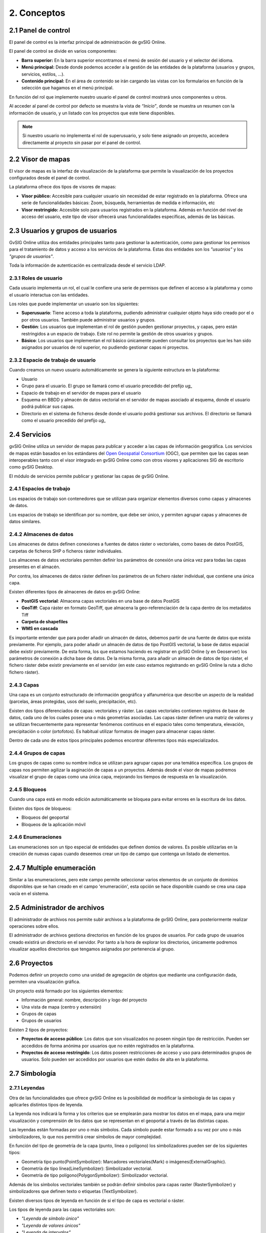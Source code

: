 2. Conceptos
============


2.1 Panel de control
--------------------
El panel de control es la interfaz principal de administración de gvSIG Online. 

El panel de control se divide en varios componentes:

*   **Barra superior:** En la barra superior encontramos el menú de sesión del usuario y el selector del idioma.

*   **Menú principal:** Desde donde podemos acceder a la gestión de las entidades de la plataforma (usuarios y grupos, servicios, estilos, …).

*   **Contenido principal:** En el área de contenido se irán cargando las vistas con los formularios en función de la selección que hagamos en el menú principal.
    
.. image:: ../images/dashboard_main.png
   :align: center
    
En función del rol que implemente nuestro usuario el panel de control mostrará unos componentes u otros.

Al acceder al panel de control por defecto se muestra la vista de *“Inicio”*, donde se muestra un resumen con la información de usuario, y un listado con los proyectos que este tiene disponibles.

.. note::
   Si nuestro usuario no implementa el rol de superusuario, y solo tiene asignado un proyecto, accedera directamente al proyecto sin pasar por el panel de control.
   
   
2.2 Visor de mapas
------------------
El visor de mapas es la interfaz de visualización de la plataforma que permite la visualización de los proyectos configurados desde el panel de control.  

.. image:: ../images/viewer1_2.png
   :align: center

La plataforma ofrece dos tipos de visores de mapas:

*   **Visor público:** Accesible para cualquier usuario sin necesidad de estar registrado en la plataforma. Ofrece una serie de funcionalidades básicas: Zoom, búsqueda, herramientas de medida e información, etc

*   **Visor restringido:** Accesible solo para usuarios registrados en la plataforma. Además en función del nivel de acceso del usuario, este tipo de visor ofrecerá unas funcionalidades específicas, además de las básicas.
	
	
2.3 Usuarios y grupos de usuarios
---------------------------------
GvSIG Online utiliza dos entidades principales tanto para gestionar la autenticación, como para gestionar los permisos para el tratamiento de datos y acceso a los servicios de la plataforma. 
Estas dos entidades son los *"usuarios"* y los *"grupos de usuarios"*.

Toda la información de autenticación es centralizada desde el servicio LDAP.

.. image:: ../images/ldap.png
   :align: center

2.3.1 Roles de usuario
~~~~~~~~~~~~~~~~~~~~~~
Cada usuario implementa un rol, el cual le confiere una serie de permisos que definen el acceso a la plataforma y como el usuario interactua con las entidades.

Los roles que puede implementar un usuario son los siguientes:

*   **Superusuario**: Tiene acceso a toda la plataforma, pudiendo administrar cualquier objeto haya sido creado por el o por otros usuarios. También puede administrar usuarios y grupos.

*   **Gestión**: Los usuarios que implementan el rol de gestión pueden gestionar proyectos, y capas, pero están restringidos a un espacio de trabajo. Este rol no permite la gestión de otros usuarios y grupos.

*   **Básico**: Los usuarios que implementan el rol básico únicamente pueden consultar los proyectos que les han sido asignados por usuarios de rol superior, no pudiendo gestionar capas ni proyectos.

2.3.2 Espacio de trabajo de usuario
~~~~~~~~~~~~~~~~~~~~~~~~~~~~~~~~~~~
Cuando creamos un nuevo usuario automáticamente se genera la siguiente estructura en la plataforma:

*   Usuario

*   Grupo para el usuario. El grupo se llamará como el usuario precedido del prefijo *ug_*

*   Espacio de trabajo en el servidor de mapas para el usuario

*   Esquema en BBDD y almacén de datos vectorial en el servidor de mapas asociado al esquema, donde el usuario podrá publicar sus capas.

*   Directorio en el sistema de ficheros desde donde el usuario podrá gestionar sus archivos. El directorio se llamará como el usuario precedido del prefijo *ug_*


2.4 Servicios
-------------
gvSIG Online utiliza un servidor de mapas para publicar y acceder a las capas de información geográfica. 
Los servicios de mapas están basados en los estándares del `Open Geospatial Consortium <http://www.opengeospatial.org/>`_ (OGC), 
que permiten que las capas sean interoperables tanto con el visor integrado en gvSIG Online como con otros visores y aplicaciones SIG de escritorio como gvSIG Desktop.

El módulo de servicios permite publicar y gestionar las capas de gvSIG Online.

2.4.1 Espacios de trabajo
~~~~~~~~~~~~~~~~~~~~~~~~~
Los espacios de trabajo son contenedores que se utilizan para organizar elementos diversos como capas y almacenes de datos. 

Los espacios de trabajo se identifican por su nombre, que debe ser único, y permiten agrupar capas y almacenes de datos similares.

2.4.2 Almacenes de datos
~~~~~~~~~~~~~~~~~~~~~~~~
Los almacenes de datos definen conexiones a fuentes de datos ráster o vectoriales, como bases de datos PostGIS, 
carpetas de ficheros SHP o ficheros ráster individuales.

Los almacenes de datos vectoriales permiten definir los parámetros de conexión una única vez para todas las capas presentes en el almacén.

Por contra, los almacenes de datos ráster definen los parámetros de un fichero ráster individual, que contiene una única capa.

Existen diferentes tipos de almacenes de datos en gvSIG Online:

*   **PostGIS vectorial**: Almacena capas vectoriales en una base de datos PostGIS

*   **GeoTiff**: Capa ráster en formato GeoTiff, que almacena la geo-referenciación de la capa dentro de los metadatos Tiff

*   **Carpeta de shapefiles**

*   **WMS en cascada**

Es importante entender que para poder añadir un almacén de datos, debemos partir de una fuente de datos que exista previamente. 
Por ejemplo, para poder añadir un almacén de datos de tipo PostGIS vectorial, la base de datos espacial debe existir previamente. 
De esta forma, los que estamos haciendo es registrar en gvSIG Online (y en Geoserver) los parámetros de conexión a dicha base de datos. 
De la misma forma, para añadir un almacén de datos de tipo ráster, el fichero ráster debe existir previamente en el servidor
(en este caso estamos registrando en gvSIG Online la ruta a dicho fichero ráster).

2.4.3 Capas
~~~~~~~~~~~
Una capa es un conjunto estructurado de información geográfica y alfanumérica que describe un aspecto de la realidad (parcelas, áreas protegidas, usos del suelo, precipitación, etc).

Existen dos tipos diferenciados de capas: vectoriales y ráster. Las capas vectoriales contienen registros de base de datos, cada uno de los cuales posee una o más geometrías asociadas. Las capas ráster
definen una matriz de valores y se utilizan frecuentemente para representar fenómenos continuos en el espacio tales como temperatura, elevación, precipitación o color (ortofotos). Es habitual utilizar formatos de imagen para almacenar capas ráster.

Dentro de cada uno de estos tipos principales podemos encontrar diferentes tipos más especializados.

2.4.4 Grupos de capas
~~~~~~~~~~~~~~~~~~~~~
Los grupos de capas como su nombre indica se utilizan para agrupar capas por una temática específica. Los grupos de capas nos permiten agilizar la asginación de capas a un proyectos.
Además desde el visor de mapas podremos visualizar el grupo de capas como una única capa, mejorando los tiempos de respuesta en la visualización.

2.4.5 Bloqueos
~~~~~~~~~~~~~~
Cuando una capa está en modo edición automáticamente se bloquea para evitar errores en la escritura de los datos.

Existen dos tipos de bloqueos:

*   Bloqueos del geoportal

*   Bloqueos de la aplicación móvil

2.4.6 Enumeraciones
~~~~~~~~~~~~~~~~~~~
Las enumeraciones son un tipo especial de entidades que definen domios de valores. Es posible utilizarlas en la creación de nuevas capas cuando deseemos crear un tipo de campo que contenga un listado de elementos.


2.4.7  Multiple enumeración
---------------------------
Similar a las enumeraciones, pero este campo permite seleccionar varios elementos de un conjunto de dominios disponibles que se han creado en el campo 'enumeración', esta opción se hace disponible cuando se crea una capa vacía en el sistema.


2.5 Administrador de archivos
-----------------------------
El administrador de archivos nos permite subir archivos a la plataforma de gvSIG Online, para posteriormente realizar operaciones sobre ellos.

El administrador de archivos gestiona directorios en función de los grupos de usuarios. Por cada grupo de usuarios creado existirá un directorio en el servidor. 
Por tanto a la hora de explorar los directorios, únicamente podremos visualizar aquellos directorios que tengamos asignados por pertenencia al grupo.


2.6 Proyectos
-------------
Podemos definir un proyecto como una unidad de agregación de objetos que mediante una configuración dada, permiten una visualización gráfica.

Un proyecto está formado por los siguientes elementos:

*   Información general: nombre, descripción y logo del proyecto

*   Una vista de mapa (centro y extensión)

*   Grupos de capas

*   Grupos de usuarios

Existen 2 tipos de proyectos:

*   **Proyectos de acceso público**: Los datos que son visualizados no poseen ningún tipo de restricción. Pueden ser accedidos de forma anónima por usuarios que no estén registrados en la plataforma.

*   **Proyectos de acceso restringido**: Los datos poseen restricciones de acceso y uso para determinados grupos de usuarios. Solo pueden ser accedidos por usuarios que estén dados de alta en la plataforma.


2.7 Simbología
--------------

2.7.1 Leyendas
~~~~~~~~~~~~~~
Otra de las funcionalidades que ofrece gvSIG Online es la posibilidad de modificar la simbología de las capas y aplicarles distintos tipos de leyenda.

La leyenda nos indicará la forma y los criterios que se emplearán para mostrar los datos en el mapa, para una mejor visualización y comprensión de los datos que se representan en el geoportal a través de las distintas capas.

Las leyendas están formadas por uno o más símbolos. Cada símbolo puede estar formado a su vez por uno o más simbolizadores, lo que nos permitirá crear símbolos de mayor complejidad.

En función del tipo de geometría de la capa (punto, linea o polígono) los simbolizadores pueden ser de los siguientes tipos:

*   Geometría tipo punto(PointSymbolizer): Marcadores vectoriales(Mark) o imágenes(ExternalGraphic).

*   Geometría de tipo línea(LineSymbolizer): Simbolizador vectorial.

*   Geometría de tipo polígono(PolygonSymbolizer): Simbolizador vectorial.

Además de los símbolos vectoriales también se podrán definir símbolos para capas raster (RasterSymbolizer) y simbolizadores que definen texto o etiquetas (TextSymbolizer).

Existen diversos tipos de leyenda en función de si el tipo de capa es vectorial o ráster.

Los tipos de leyenda para las capas vectoriales son:

*	*"Leyenda de símbolo único"*

*	*"Leyenda de valores únicos"*

*	*"Leyenda de intervalos"*

*	*"Leyenda de expresiones"*

Para las capas de tipo ráster existe un tipo de leyenda que es el *"Tabla de color"*.

2.7.2 Bibliotecas de símbolos
~~~~~~~~~~~~~~~~~~~~~~~~~~~~~
Las bibliotecas de símbolos nos permiten crear y agrupar símbolos genéricos que posteriormente podremos *"importar"* desde las leyendas de capa.
Además podremos *"exportar"* las librerías de símbolos para poder compartir o hacer copias de las mismas. 
